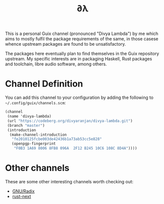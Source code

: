 #+TITLE: ∂λ
#+OPTIONS: toc:nil num: nil

This is a personal Guix channel (pronounced "Divya Lambda") by me which aims to mostly fulfil the package requirements of the same, in those casese whence upstream packages are found to be unsatisfactory.

The packages here eventually plan to find themselves in the Guix repository upstream. My specific interests are in packaging Haskell, Rust packages and toolchain, libre audio software, among others.

* Channel Definition
You can add this channel to your configuration by adding the following to =~/.config/guix/channels.scm=:

#+begin_src scheme
  (channel
   (name 'divya-lambda)
   (url "https://codeberg.org/divyaranjan/divya-lambda.git")
   (branch "master")
   (introduction
    (make-channel-introduction
     "fe2010125fcbe003de42436b1a73ab53cc5e828"
     (openpgp-fingerprint
      "F0B3 1A69 8006 8FB8 096A  2F12 B245 10C6 108C 8D4A"))))
#+end_src

* Other channels
These are some other interesting channels worth checking out:

- [[https://codeberg.org/anemofilia/radix][GNU/Radix]]
- [[https://github.com/umanwizard/guix-rust-next][rust-next]]
